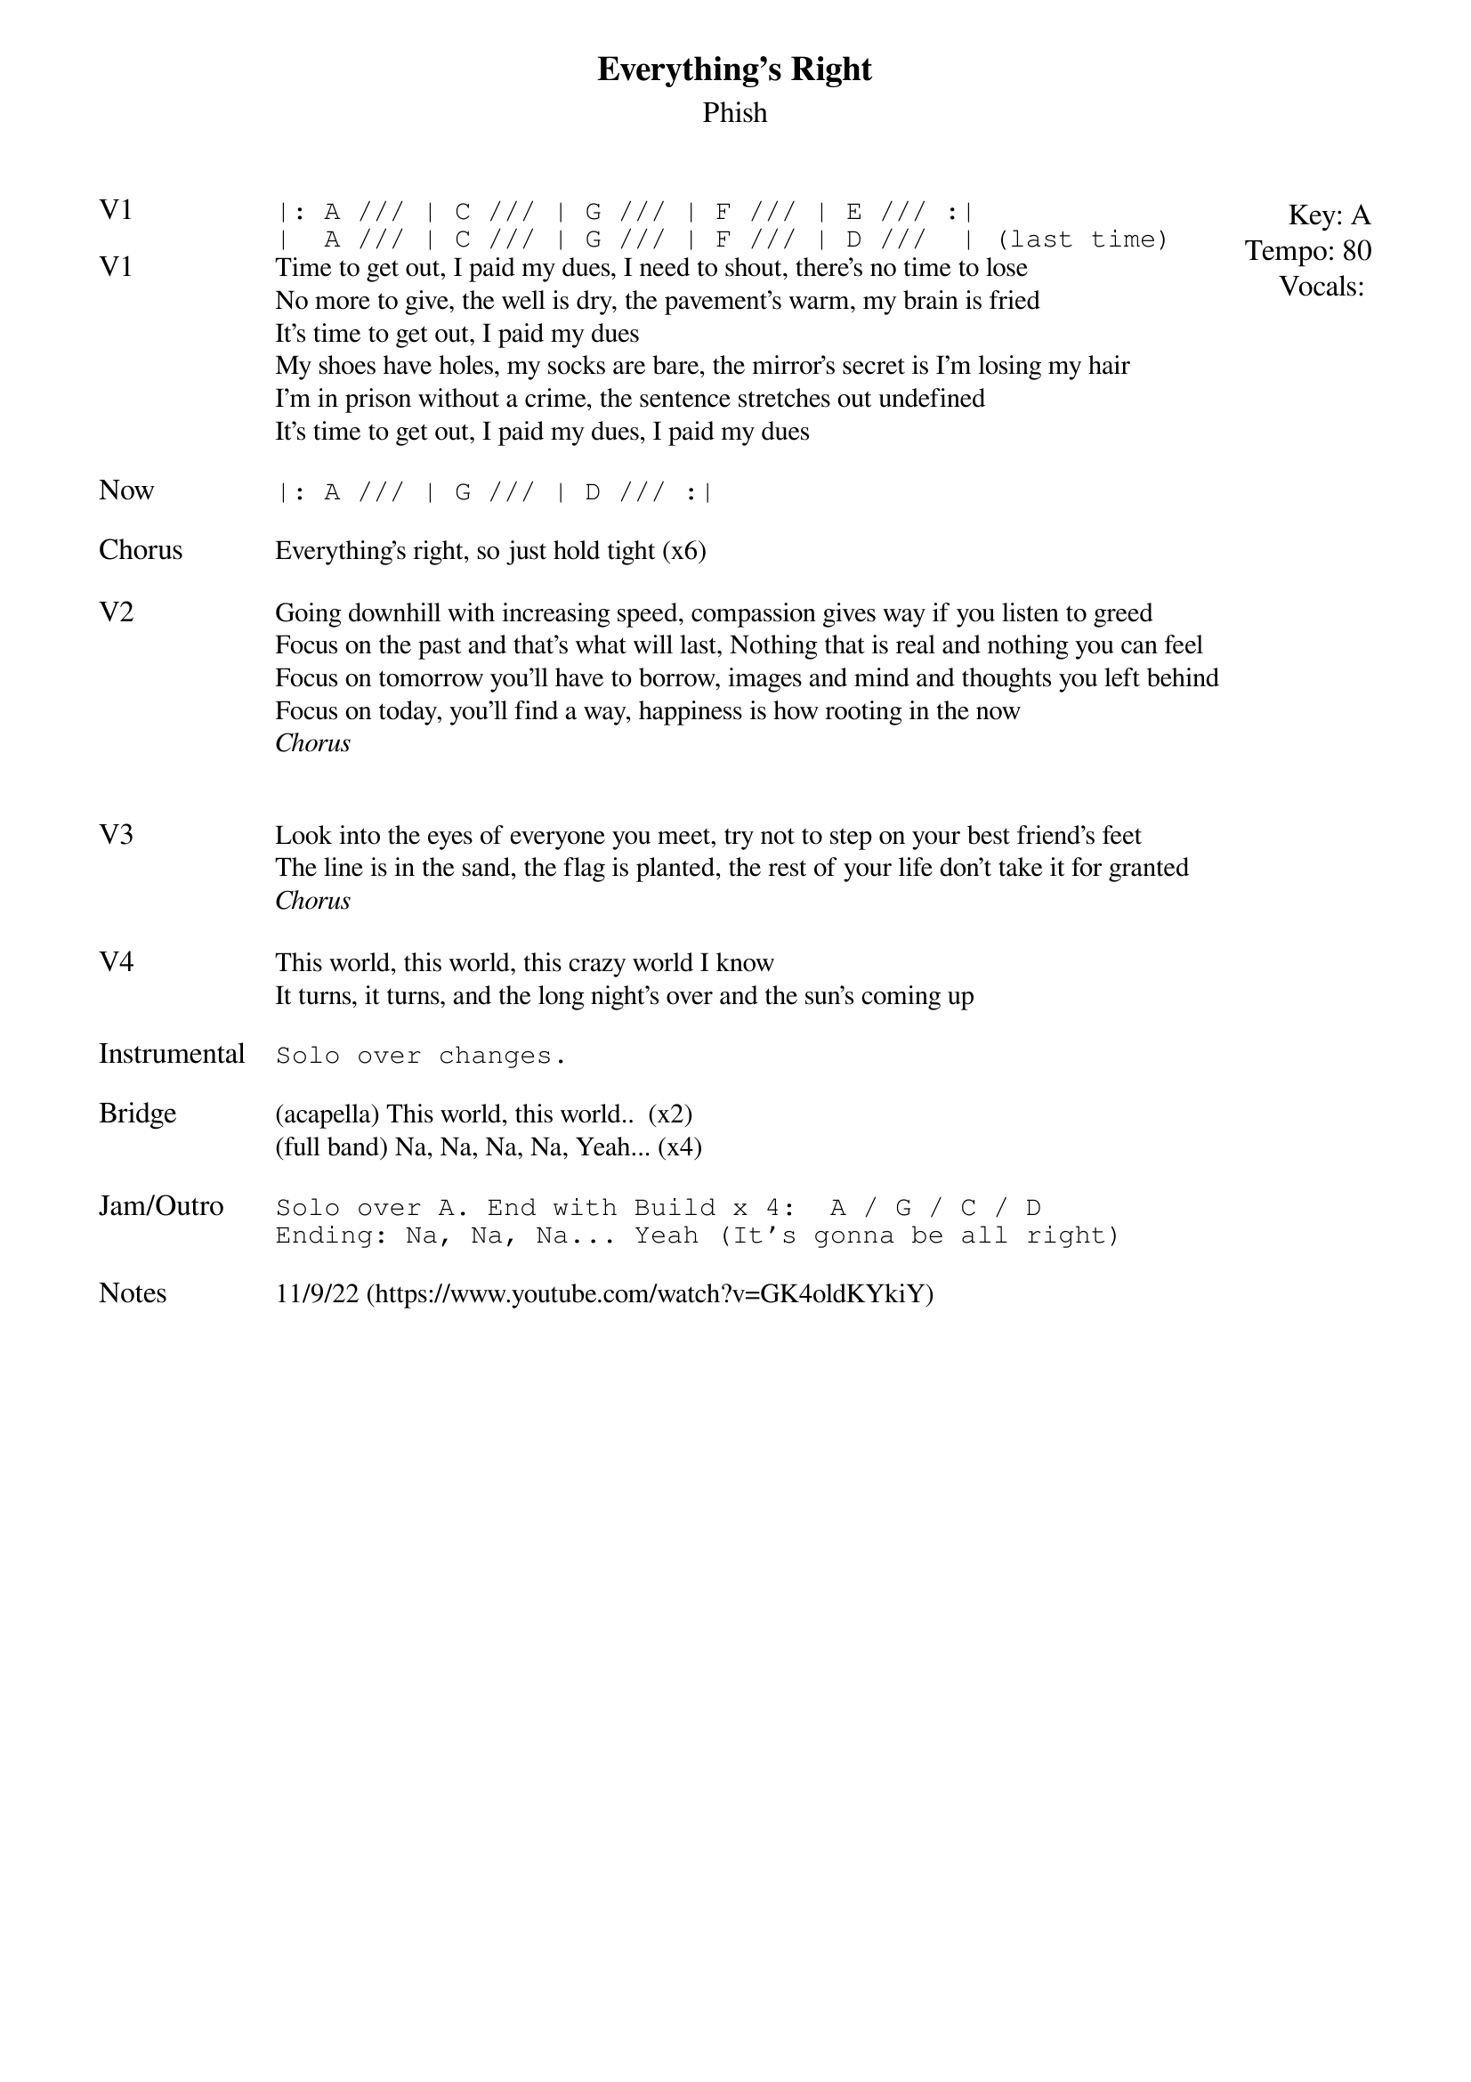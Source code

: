 {t:Everything's Right}
{st:Phish}
{key: A}
{tempo: 80}
{meta: vocals PJ}

{textsize: 11}
{tabsize: 11}
{start_of_textblock label="" flush="right" anchor="line" x="100%"}
Key: %{key}
Tempo: %{tempo}
Vocals: %{vocals}
{end_of_textblock}
{sot: V1}
|: A /// | C /// | G /// | F /// | E /// :|
|  A /// | C /// | G /// | F /// | D ///  | (last time)
{eot}
{sov: V1}
Time to get out, I paid my dues, I need to shout, there's no time to lose
No more to give, the well is dry, the pavement's warm, my brain is fried
It's time to get out, I paid my dues
My shoes have holes, my socks are bare, the mirror's secret is I'm losing my hair
I'm in prison without a crime, the sentence stretches out undefined
It's time to get out, I paid my dues, I paid my dues
{eov}

{sot: Now}
|: A /// | G /// | D /// :|
{eot}

{sov: Chorus}
Everything's right, so just hold tight (x6)
{eov}

{sov: V2}
Going downhill with increasing speed, compassion gives way if you listen to greed
Focus on the past and that's what will last, Nothing that is real and nothing you can feel
Focus on tomorrow you'll have to borrow, images and mind and thoughts you left behind
Focus on today, you'll find a way, happiness is how rooting in the now
<i>Chorus</i>
{eov}


{sov: V3}
Look into the eyes of everyone you meet, try not to step on your best friend's feet
The line is in the sand, the flag is planted, the rest of your life don't take it for granted
<i>Chorus</i>
{eov}

{sov: V4}
This world, this world, this crazy world I know
It turns, it turns, and the long night's over and the sun's coming up
{eov}

{sot: Instrumental}
Solo over changes.
{eot}

{sov: Bridge}
(acapella) This world, this world..  (x2)
(full band) Na, Na, Na, Na, Yeah... (x4)
{eov}

{sot: Jam/Outro}
Solo over A. End with Build x 4:  A / G / C / D
Ending: Na, Na, Na... Yeah (It's gonna be all right)
{eot}

{sov: Notes}
11/9/22 (https://www.youtube.com/watch?v=GK4oldKYkiY)
{eov}
